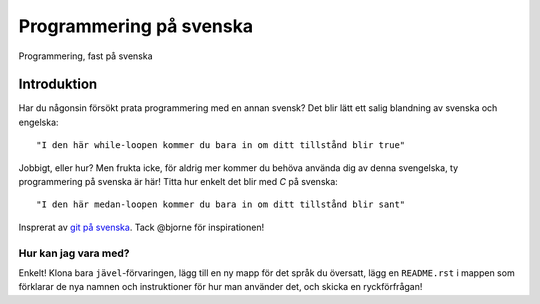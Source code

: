 ========================
Programmering på svenska
========================

Programmering, fast på svenska

Introduktion
============

Har du någonsin försökt prata programmering med en annan svensk? Det blir lätt
ett salig blandning av svenska och engelska::

    "I den här while-loopen kommer du bara in om ditt tillstånd blir true"

Jobbigt, eller hur? Men frukta icke, för aldrig mer kommer du behöva använda dig
av denna svengelska, ty programmering på svenska är här! Titta hur enkelt det
blir med `C` på svenska::

    "I den här medan-loopen kommer du bara in om ditt tillstånd blir sant"

Insprerat av `git på svenska`_. Tack @bjorne för inspirationen!

Hur kan jag vara med?
---------------------

Enkelt! Klona bara ``jävel``-förvaringen, lägg till en ny mapp för det språk du
översatt, lägg en ``README.rst`` i mappen som förklarar de nya namnen och
instruktioner för hur man använder det, och skicka en ryckförfrågan!

.. _`git på svenska`: https://github.com/bjorne/git-pa-svenska
